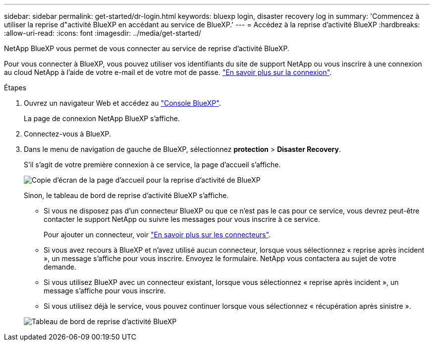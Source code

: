 ---
sidebar: sidebar 
permalink: get-started/dr-login.html 
keywords: bluexp login, disaster recovery log in 
summary: 'Commencez à utiliser la reprise d"activité BlueXP en accédant au service de BlueXP.' 
---
= Accédez à la reprise d'activité BlueXP
:hardbreaks:
:allow-uri-read: 
:icons: font
:imagesdir: ../media/get-started/


[role="lead"]
NetApp BlueXP vous permet de vous connecter au service de reprise d'activité BlueXP.

Pour vous connecter à BlueXP, vous pouvez utiliser vos identifiants du site de support NetApp ou vous inscrire à une connexion au cloud NetApp à l'aide de votre e-mail et de votre mot de passe. https://docs.netapp.com/us-en/cloud-manager-setup-admin/task-logging-in.html["En savoir plus sur la connexion"^].

.Étapes
. Ouvrez un navigateur Web et accédez au https://console.bluexp.netapp.com/["Console BlueXP"^].
+
La page de connexion NetApp BlueXP s'affiche.

. Connectez-vous à BlueXP.
. Dans le menu de navigation de gauche de BlueXP, sélectionnez *protection* > *Disaster Recovery*.
+
S'il s'agit de votre première connexion à ce service, la page d'accueil s'affiche.

+
image:draas-landing2.png["Copie d'écran de la page d'accueil pour la reprise d'activité de BlueXP"]

+
Sinon, le tableau de bord de reprise d'activité BlueXP s'affiche.

+
** Si vous ne disposez pas d'un connecteur BlueXP ou que ce n'est pas le cas pour ce service, vous devrez peut-être contacter le support NetApp ou suivre les messages pour vous inscrire à ce service.
+
Pour ajouter un connecteur, voir https://docs.netapp.com/us-en/bluexp-setup-admin/concept-connectors.html["En savoir plus sur les connecteurs"^].

** Si vous avez recours à BlueXP et n'avez utilisé aucun connecteur, lorsque vous sélectionnez « reprise après incident », un message s'affiche pour vous inscrire. Envoyez le formulaire. NetApp vous contactera au sujet de votre demande.
** Si vous utilisez BlueXP avec un connecteur existant, lorsque vous sélectionnez « reprise après incident », un message s'affiche pour vous inscrire.
** Si vous utilisez déjà le service, vous pouvez continuer lorsque vous sélectionnez « récupération après sinistre ».


+
image:dr-dashboard.png["Tableau de bord de reprise d'activité BlueXP"]


